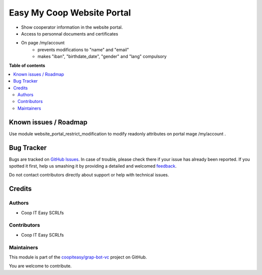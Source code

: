 ===========================
Easy My Coop Website Portal
===========================

.. !!!!!!!!!!!!!!!!!!!!!!!!!!!!!!!!!!!!!!!!!!!!!!!!!!!!
   !! This file is generated by oca-gen-addon-readme !!
   !! changes will be overwritten.                   !!
   !!!!!!!!!!!!!!!!!!!!!!!!!!!!!!!!!!!!!!!!!!!!!!!!!!!!

.. |badge1| image:: https://img.shields.io/badge/maturity-Beta-yellow.png
    :target: https://odoo-community.org/page/development-status
    :alt: Beta
.. |badge2| image:: https://img.shields.io/badge/licence-AGPL--3-blue.png
    :target: http://www.gnu.org/licenses/agpl-3.0-standalone.html
    :alt: License: AGPL-3
.. |badge3| image:: https://img.shields.io/badge/github-coopiteasy%2Fgrap--bot--vc-lightgray.png?logo=github
    :target: https://github.com/coopiteasy/grap-bot-vc/tree/12.0/easy_my_coop_website_portal
    :alt: coopiteasy/grap-bot-vc

|badge1| |badge2| |badge3| 

* Show cooperator information in the website portal.
* Access to personnal documents and certificates
* On page /my/account
   * prevents modifications to "name" and "email"
   * makes "iban", "birthdate_date", "gender" and "lang" compulsory

**Table of contents**

.. contents::
   :local:

Known issues / Roadmap
======================

Use module website_portal_restrict_modification to modify readonly attributes on
portal mage /my/account .

Bug Tracker
===========

Bugs are tracked on `GitHub Issues <https://github.com/coopiteasy/grap-bot-vc/issues>`_.
In case of trouble, please check there if your issue has already been reported.
If you spotted it first, help us smashing it by providing a detailed and welcomed
`feedback <https://github.com/coopiteasy/grap-bot-vc/issues/new?body=module:%20easy_my_coop_website_portal%0Aversion:%2012.0%0A%0A**Steps%20to%20reproduce**%0A-%20...%0A%0A**Current%20behavior**%0A%0A**Expected%20behavior**>`_.

Do not contact contributors directly about support or help with technical issues.

Credits
=======

Authors
~~~~~~~

* Coop IT Easy SCRLfs

Contributors
~~~~~~~~~~~~

* Coop IT Easy SCRLfs

Maintainers
~~~~~~~~~~~

This module is part of the `coopiteasy/grap-bot-vc <https://github.com/coopiteasy/grap-bot-vc/tree/12.0/easy_my_coop_website_portal>`_ project on GitHub.

You are welcome to contribute.

